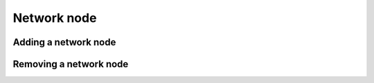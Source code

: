============
Network node
============

Adding a network node
=====================

Removing a network node
=======================
